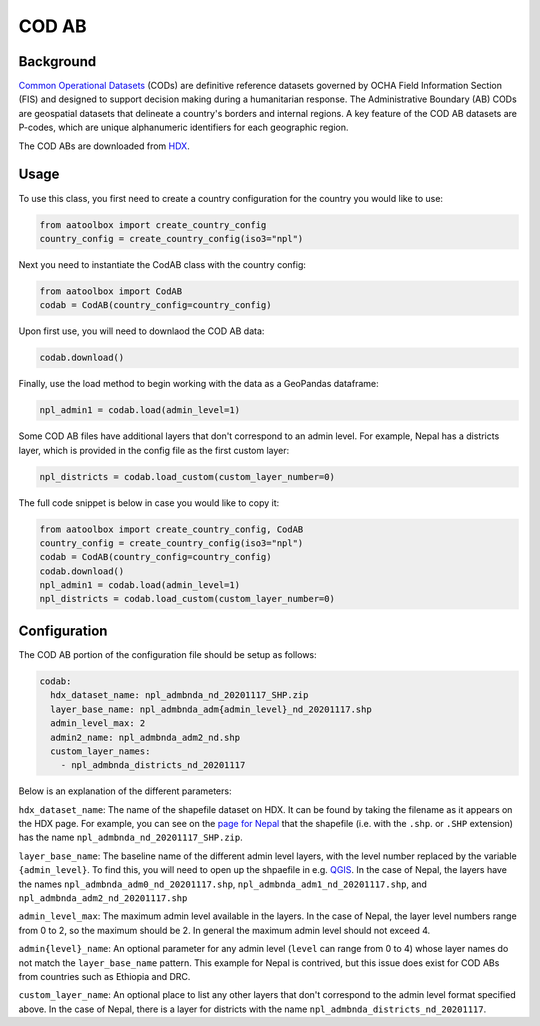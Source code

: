 COD AB
======

Background
----------

`Common Operational Datasets <https://cod.unocha.org>`_
(CODs) are definitive reference datasets governed by OCHA Field Information
Section (FIS) and designed
to support decision making during a humanitarian response.
The Administrative Boundary (AB) CODs are geospatial datasets that
delineate a country's borders and internal regions.
A key feature of the COD AB datasets are P-codes, which are unique
alphanumeric identifiers for each geographic region.

The COD ABs are downloaded from `HDX <https://data.humdata.org/cod>`_.


Usage
-----

To use this class, you first need to create a country configuration
for the country you would like to use:

.. code-block:: python

    from aatoolbox import create_country_config
    country_config = create_country_config(iso3="npl")

Next you need to instantiate the CodAB class with the country config:

.. code-block:: python

    from aatoolbox import CodAB
    codab = CodAB(country_config=country_config)

Upon first use, you will need to downlaod the COD AB data:

.. code-block:: python

    codab.download()

Finally, use the load method to begin working with the data as a
GeoPandas dataframe:

.. code-block:: python

    npl_admin1 = codab.load(admin_level=1)

Some COD AB files have additional layers that don't correspond to
an admin level. For example, Nepal has a districts layer, which
is provided in the config file as the first custom layer:

.. code-block:: python

    npl_districts = codab.load_custom(custom_layer_number=0)

The full code snippet is below in case you would like to copy it:

.. code-block:: python

    from aatoolbox import create_country_config, CodAB
    country_config = create_country_config(iso3="npl")
    codab = CodAB(country_config=country_config)
    codab.download()
    npl_admin1 = codab.load(admin_level=1)
    npl_districts = codab.load_custom(custom_layer_number=0)

Configuration
-------------

The COD AB portion of the configuration file
should be setup as follows:

.. code-block:: yaml

    codab:
      hdx_dataset_name: npl_admbnda_nd_20201117_SHP.zip
      layer_base_name: npl_admbnda_adm{admin_level}_nd_20201117.shp
      admin_level_max: 2
      admin2_name: npl_admbnda_adm2_nd.shp
      custom_layer_names:
        - npl_admbnda_districts_nd_20201117

Below is an explanation of the different parameters:

``hdx_dataset_name``: The name of the shapefile dataset on HDX. It can be found by taking
the filename as it appears on the HDX page. For example, you can see on the
`page for Nepal <https://data.humdata.org/dataset/cod-ab-npl>`_ that the shapefile
(i.e. with the ``.shp``. or ``.SHP`` extension) has the name
``npl_admbnda_nd_20201117_SHP.zip``.

``layer_base_name``: The baseline name of the different admin level layers, with the
level number replaced by the variable ``{admin_level}``. To find this, you will need
to open up the shpaefile in e.g. `QGIS <https://www.qgis.org/en/site/>`_.
In the case of Nepal, the layers have the names ``npl_admbnda_adm0_nd_20201117.shp``,
``npl_admbnda_adm1_nd_20201117.shp``, and ``npl_admbnda_adm2_nd_20201117.shp``

``admin_level_max``: The maximum admin level available in the layers. In the case of Nepal,
the layer level numbers range from 0 to 2, so the maximum should be 2. In general the
maximum admin level should not exceed 4.

``admin{level}_name``: An optional parameter for any admin level (``level`` can range from 0 to 4)
whose layer names do not match the ``layer_base_name`` pattern. This example for Nepal
is contrived, but this issue does exist for COD ABs from countries such as Ethiopia and DRC.

``custom_layer_name``: An optional place to list any other layers that don't correspond to the
admin level format specified above. In the case of Nepal, there is a layer for districts
with the name ``npl_admbnda_districts_nd_20201117``.
